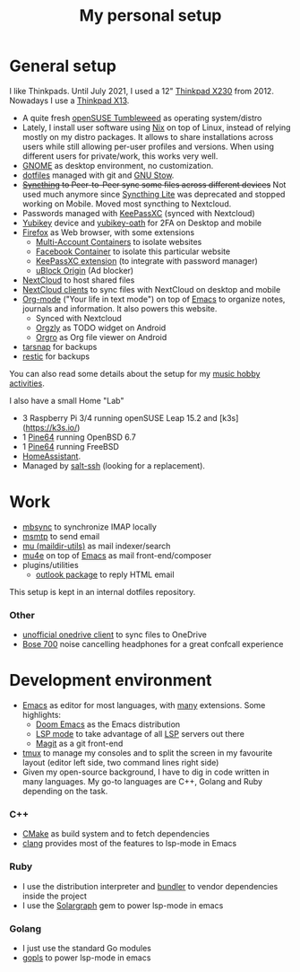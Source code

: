 #+TITLE: My personal setup

* General setup

I like Thinkpads. Until July 2021, I used a 12" [[https://www.lenovo.com/us/en/laptops/thinkpad/x-series/x230][Thinkpad X230]] from 2012. Nowadays I use a [[https://www.lenovo.com/us/en/p/laptops/thinkpad/thinkpadx/ThinkPad-X13-(Intel)-/22TPX13X3N1][Thinkpad X13]].

- A quite fresh [[https://software.opensuse.org/distributions/tumbleweed][openSUSE Tumbleweed]] as operating system/distro
- Lately, I install user software using [[https://nixos.org/][Nix]] on top of Linux, instead of relying mostly on my distro packages. It allows to share installations across users while still allowing per-user profiles and  versions. When using different users for private/work, this works very well.
- [[https://www.gnome.org][GNOME]] as desktop environment, no customization.
- [[https://github.com/dmacvicar/dotfiles][dotfiles]] managed with git and [[https://www.gnu.org/software/stow][GNU Stow]].
- +[[https://syncthing.net][Syncthing]] to Peer-to-Peer sync some files across different devices+
  Not used much anymore since [[https://github.com/syncthing/syncthing-lite][Syncthing Lite]] was deprecated and stopped working on Mobile. Moved most syncthing to Nextcloud.
- Passwords managed with [[https://keepassxc.org][KeePassXC]] (synced with Nextcloud)
- [[https://www.yubico.com/products][Yubikey]] device and [[https://developers.yubico.com/OATH][yubikey-oath]] for 2FA on Desktop and mobile
- [[https://www.mozilla.org/exp/firefox/new][Firefox]] as Web browser, with some extensions
  - [[https://addons.mozilla.org/firefox/addon/multi-account-containers][Multi-Account Containers]] to isolate websites
  - [[https://addons.mozilla.org/firefox/addon/facebook-container][Facebook Container]] to isolate this particular website
  - [[https://addons.mozilla.org/firefox/addon/keepassxc-browser][KeePassXC extension]] (to integrate with password manager)
  - [[https://addons.mozilla.org/firefox/addon/ublock-origin][uBlock Origin]] (Ad blocker)
- [[https://nextcloud.com][NextCloud]] to host shared files
- [[https://nextcloud.com/clients][NextCloud clients]] to sync files with NextCloud on desktop and mobile
- [[https://orgmode.org][Org-mode]] ("Your life in text mode") on top of [[https://www.gnu.org/software/emacs][Emacs]] to organize notes, journals and information. It also powers this website.
  - Synced with Nextcloud
  - [[https://play.google.com/store/apps/details?id=com.orgzly][Orgzly]] as TODO widget on Android
  - [[https://play.google.com/store/apps/details?id=com.madlonkay.orgro][Orgro]] as Org file viewer on Android
- [[http://www.tarsnap.com][tarsnap]] for backups
- [[https://restic.net/][restic]] for backups

You can also read some details about the setup for my [[file:music.org][music hobby activities]].

I also have a small Home "Lab"
  - 3 Raspberry Pi 3/4 running openSUSE Leap 15.2 and [k3s](https://k3s.io/)
  - 1 [[https://linux-sunxi.org/Pine64][Pine64]] running OpenBSD 6.7
  - 1 [[https://linux-sunxi.org/Pine64][Pine64]] running FreeBSD
  - [[https://www.home-assistant.io/][HomeAssistant]].
  - Managed by [[https://docs.saltstack.com/en/latest/topics/ssh][salt-ssh]] (looking for a replacement).

* Work

- [[http://isync.sourceforge.net][mbsync]] to synchronize IMAP locally
- [[https://marlam.de/msmtp][msmtp]] to send email
- [[https://www.djcbsoftware.nl/code/mu][mu (maildir-utils)]] as mail indexer/search
- [[https://www.djcbsoftware.nl/code/mu/mu4e.html][mu4e]] on top of [[https://www.gnu.org/software/emacs][Emacs]] as mail front-end/composer
- plugins/utilities
  - [[https://melpa.org/#/outlook][outlook package]] to reply HTML email

This setup is kept in an internal dotfiles repository.

*** Other
- [[https://github.com/abraunegg/onedrive][unofficial onedrive client]] to sync files to OneDrive
- [[https://www.bose.com/products/headphones/noise_cancelling_headphones/noise-cancelling-headphones-700.html][Bose 700]] noise cancelling headphones for a great confcall experience

* Development environment

- [[https://www.gnu.org/software/emacs][Emacs]] as editor for most languages, with [[https://raw.githubusercontent.com/dmacvicar/dotfiles/master/emacs/.emacs.d/init.el][many]] extensions. Some highlights:
  - [[https://github.com/hlissner/doom-emacs][Doom Emacs]] as the Emacs distribution
  - [[https://melpa.org/#/lsp-mode][LSP mode]] to take advantage of all [[https://en.wikipedia.org/wiki/Language_Server_Protocol][LSP]] servers out there
  - [[https://magit.vc][Magit]] as a git front-end
- [[https://github.com/tmux/tmux/wiki][tmux]] to manage my consoles and to split the screen in my favourite layout (editor left side, two command lines right side)
- Given my open-source background, I have to dig in code written in many languages. My go-to languages are C++, Golang and Ruby depending on the task.

*** C++
- [[https://cmake.org][CMake]] as build system and to fetch dependencies
- [[https://clang.llvm.org/][clang]] provides most of the features to lsp-mode in Emacs
*** Ruby
- I use the distribution interpreter and [[https://bundler.io][bundler]] to vendor dependencies inside the project
- I use the [[https://solargraph.org][Solargraph]] gem to power lsp-mode in emacs
*** Golang
- I just use the standard Go modules
- [[https://github.com/golang/tools/tree/master/gopls][gopls]] to power lsp-mode in emacs

